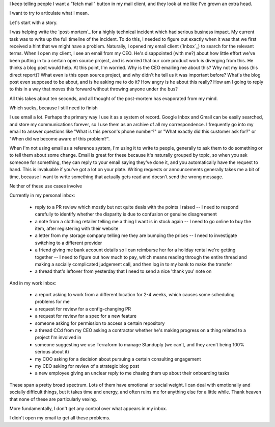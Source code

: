 
I keep telling people I want a "fetch mail" button in my mail client,
and they look at me like I've grown an extra head.

I want to try to articulate what I mean.

Let's start with a story.

I was helping write the `post-mortem`_ for a highly technical incident which had serious business impact.
My current task was to write up the full timeline of the incident.
To do this, I needed to figure out exactly when it was that we first received a hint that we might have a problem.
Naturally, I opened my email client (`Inbox`_) to search for the relevant terms.
When I open my client, I see an email from my CEO.
He's disappointed (with me?) about how little effort we've been putting in to a certain open source project,
and is worried that our core product work is diverging from this.
He thinks a blog post would help.
At this point, I'm worried.
Why is the CEO emailing me about this? Why not my boss (his direct report)?
What even is this open source project, and why didn't he tell us it was important before?
What's the blog post even supposed to be about, and is he asking me to do it?
How angry is he about this really?
How am I going to reply to this in a way that moves this forward without throwing anyone under the bus?

All this takes about ten seconds, and all thought of the post-mortem has evaporated from my mind.

Which sucks, because I still need to finish 

I use email a lot.
Perhaps the primary way I use it as a system of record.
Google Inbox and Gmail can be easily searched, and store my communications forever,
so I use them as an archive of all my correspondence.
I frequently go into my email to answer questions like "What is this person's phone number?" or "What exactly did this customer ask for?" or "When did we become aware of this problem?".

When I'm not using email as a reference system, I'm using it to write to people,
generally to ask them to do something or to tell them about some change.
Email is great for these because it's naturally grouped by topic,
so when you ask someone for something, they can reply to your email saying they've done it, and you automatically have the request to hand.
This is invaluable if you've got a lot on your plate.
Writing requests or announcements generally takes me a bit of time,
because I want to write something that actually gets read and doesn't send the wrong message.

Neither of these use cases involve 

Currently in my personal inbox:

 - reply to a PR review which mostly but not quite deals with the points I raised -- I need to respond carefully to identify whether the disparity is due to confusion or genuine disagreement
 - a note from a clothing retailer telling me a thing I want is in stock again -- I need to go online to buy the item, after registering with their website
 - a letter from my storage company telling me they are bumping the prices -- I need to investigate switching to a different provider
 - a friend giving me bank account details so I can reimburse her for a holiday rental we're getting together -- I need to figure out how much to pay, which means reading through the entire thread and making a socially complicated judgement call, and then log in to my bank to make the transfer
 - a thread that's leftover from yesterday that I need to send a nice 'thank you' note on

And in my work inbox:

 - a report asking to work from a different location for 2-4 weeks, which causes some scheduling problems for me
 - a request for review for a config-changing PR
 - a request for review for a spec for a new feature
 - someone asking for permission to access a certain repository
 - a thread CCd from my CEO asking a contractor whether he's making progress on a thing related to a project I'm involved in
 - someone suggesting we use Terraform to manage Standuply (we can't, and they aren't being 100% serious about it)
 - my COO asking for a decision about pursuing a certain consulting engagement
 - my CEO asking for review of a strategic blog post
 - a new employee giving an unclear reply to me chasing them up about their onboarding tasks

These span a pretty broad spectrum. Lots of them have emotional or social
weight. I can deal with emotionally and socially difficult things, but it
takes time and energy, and often ruins me for anything else for a little
while. Thank heaven that none of these are particularly vexing.

More fundamentally, I don't get any control over what appears in my inbox.



I didn't open my email to get all these problems.

